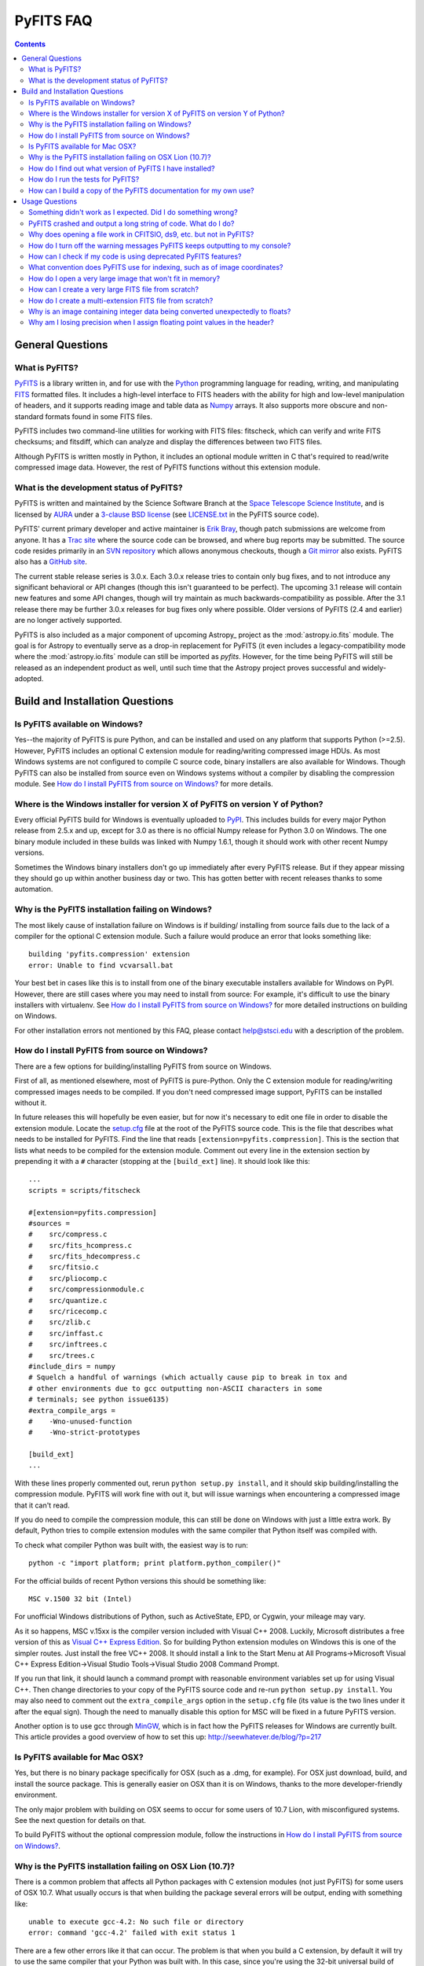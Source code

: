 PyFITS FAQ
----------

.. contents::

General Questions
^^^^^^^^^^^^^^^^^

What is PyFITS?
"""""""""""""""

PyFITS_ is a library written in, and for use with the Python_ programming
language for reading, writing, and manipulating FITS_ formatted files.  It
includes a high-level interface to FITS headers with the ability for high and
low-level manipulation of headers, and it supports reading image and table
data as Numpy_ arrays.  It also supports more obscure and non-standard formats
found in some FITS files.

PyFITS includes two command-line utilities for working with FITS files:
fitscheck, which can verify and write FITS checksums; and fitsdiff, which can
analyze and display the differences between two FITS files.

Although PyFITS is written mostly in Python, it includes an optional module
written in C that's required to read/write compressed image data.  However,
the rest of PyFITS functions without this extension module.

.. _PyFITS: http://www.stsci.edu/institute/software_hardware/pyfits
.. _Python: http://www.python.org
.. _FITS: http://fits.gsfc.nasa.gov/
.. _Numpy: http://numpy.scipy.org/

What is the development status of PyFITS?
"""""""""""""""""""""""""""""""""""""""""

PyFITS is written and maintained by the Science Software Branch at the `Space
Telescope Science Institute`_, and is licensed by AURA_ under a `3-clause BSD
license`_ (see `LICENSE.txt`_ in the PyFITS source code).

PyFITS' current primary developer and active maintainer is `Erik Bray`_, though
patch submissions are welcome from anyone.  It has a `Trac site`_ where the
source code can be browsed, and where bug reports may be submitted.  The source
code resides primarily in an `SVN repository`_ which allows anonymous
checkouts, though a `Git mirror`_ also exists.  PyFITS also has a `GitHub
site`_.

The current stable release series is 3.0.x.  Each 3.0.x release tries to
contain only bug fixes, and to not introduce any significant behavioral or API
changes (though this isn't guaranteed to be perfect).  The upcoming 3.1 release
will contain new features and some API changes, though will try maintain as
much backwards-compatibility as possible.  After the 3.1 release there may be
further 3.0.x releases for bug fixes only where possible.  Older versions of
PyFITS (2.4 and earlier) are no longer actively supported.

PyFITS is also included as a major component of upcoming Astropy_ project as
the :mod:`astropy.io.fits` module.  The goal is for Astropy to eventually serve
as a drop-in replacement for PyFITS (it even includes a legacy-compatibility
mode where the :mod:`astropy.io.fits` module can still be imported as `pyfits`.
However, for the time being PyFITS will still be released as an independent
product as well, until such time that the Astropy project proves successful and
widely-adopted.

.. _Space Telescope Science Institute: http://www.stsci.edu/
.. _AURA: http://www.aura-astronomy.org/
.. _3-clause BSD license: http://en.wikipedia.org/wiki/BSD_licenses#3-clause_license_.28.22New_BSD_License.22_or_.22Modified_BSD_License.22.29
.. _LICENSE.txt: https://trac.assembla.com/pyfits/browser/trunk/LICENSE.txt
.. _Erik Bray: mailto:embray@stsci.edu
.. _Trac site: https://trac.assembla.com/pyfits/
.. _SVN repository: https://subversion.assembla.com/svn/pyfits/
.. _Git mirror: git://github.com/iguananaut/PyFITS.git
.. _GitHub site: https://github.com/iguananaut/PyFITS


Build and Installation Questions
^^^^^^^^^^^^^^^^^^^^^^^^^^^^^^^^

Is PyFITS available on Windows?
"""""""""""""""""""""""""""""""

Yes--the majority of PyFITS is pure Python, and can be installed and used on
any platform that supports Python (>=2.5).  However, PyFITS includes an
optional C extension module for reading/writing compressed image HDUs.  As most
Windows systems are not configured to compile C source code, binary installers
are also available for Windows.  Though PyFITS can also be installed from
source even on Windows systems without a compiler by disabling the compression
module.  See `How do I install PyFITS from source on Windows?`_ for more
details.

Where is the Windows installer for version X of PyFITS on version Y of Python?
""""""""""""""""""""""""""""""""""""""""""""""""""""""""""""""""""""""""""""""

Every official PyFITS build for Windows is eventually uploaded to PyPI_.  This
includes builds for every major Python release from 2.5.x and up, except for
3.0 as there is no official Numpy release for Python 3.0 on Windows.  The one
binary module included in these builds was linked with Numpy 1.6.1, though it
should work with other recent Numpy versions.

Sometimes the Windows binary installers don't go up immediately after every
PyFITS release.  But if they appear missing they should go up within another
business day or two.  This has gotten better with recent releases thanks to
some automation.

.. _PyPI: http://pypi.python.org/pypi/pyfits

Why is the PyFITS installation failing on Windows?
""""""""""""""""""""""""""""""""""""""""""""""""""

The most likely cause of installation failure on Windows is if building/
installing from source fails due to the lack of a compiler for the optional C
extension module.  Such a failure would produce an error that looks something
like::

    building 'pyfits.compression' extension
    error: Unable to find vcvarsall.bat

Your best bet in cases like this is to install from one of the binary
executable installers available for Windows on PyPI.  However, there are still
cases where you may need to install from source: For example, it's difficult to
use the binary installers with virtualenv.  See `How do I install PyFITS from
source on Windows?`_ for more detailed instructions on building on Windows.

For other installation errors not mentioned by this FAQ, please contact
help@stsci.edu with a description of the problem.

How do I install PyFITS from source on Windows?
"""""""""""""""""""""""""""""""""""""""""""""""

There are a few options for building/installing PyFITS from source on Windows.

First of all, as mentioned elsewhere, most of PyFITS is pure-Python.  Only the
C extension module for reading/writing compressed images needs to be compiled.
If you don't need compressed image support, PyFITS can be installed without it.

In future releases this will hopefully be even easier, but for now it's
necessary to edit one file in order to disable the extension module.  Locate
the `setup.cfg`_ file at the root of the PyFITS source code.  This is the file
that describes what needs to be installed for PyFITS.  Find the line that reads
``[extension=pyfits.compression]``.  This is the section that lists what needs
to be compiled for the extension module.  Comment out every line in the
extension section by prepending it with a ``#`` character (stopping at the 
``[build_ext]`` line).  It should look like this::

    ...
    scripts = scripts/fitscheck

    #[extension=pyfits.compression]
    #sources = 
    #    src/compress.c
    #    src/fits_hcompress.c
    #    src/fits_hdecompress.c
    #    src/fitsio.c
    #    src/pliocomp.c
    #    src/compressionmodule.c
    #    src/quantize.c
    #    src/ricecomp.c
    #    src/zlib.c
    #    src/inffast.c
    #    src/inftrees.c
    #    src/trees.c
    #include_dirs = numpy
    # Squelch a handful of warnings (which actually cause pip to break in tox and
    # other environments due to gcc outputting non-ASCII characters in some
    # terminals; see python issue6135)
    #extra_compile_args =
    #    -Wno-unused-function
    #    -Wno-strict-prototypes

    [build_ext]
    ...

With these lines properly commented out, rerun ``python setup.py install``, and
it should skip building/installing the compression module.  PyFITS will work
fine with out it, but will issue warnings when encountering a compressed image
that it can't read.

If you do need to compile the compression module, this can still be done on
Windows with just a little extra work.  By default, Python tries to compile
extension modules with the same compiler that Python itself was compiled with.

To check what compiler Python was built with, the easiest way is to run::

    python -c "import platform; print platform.python_compiler()"

For the official builds of recent Python versions this should be something
like::

    MSC v.1500 32 bit (Intel)

For unofficial Windows distributions of Python, such as ActiveState, EPD, or
Cygwin, your mileage may vary.

As it so happens, MSC v.15xx is the compiler version included with Visual
C++ 2008.  Luckily, Microsoft distributes a free version of this as `Visual C++
Express Edition`_.  So for building Python extension modules on Windows this is
one of the simpler routes.  Just install the free VC++ 2008.  It should install
a link to the Start Menu at All Programs->Microsoft Visual C++ Express
Edition->Visual Studio Tools->Visual Studio 2008 Command Prompt.

If you run that link, it should launch a command prompt with reasonable
environment variables set up for using Visual C++.  Then change directories to
your copy of the PyFITS source code and re-run ``python setup.py install``.
You may also need to comment out the ``extra_compile_args`` option in the
``setup.cfg`` file (its value is the two lines under it after the equal sign).
Though the need to manually disable this option for MSC will be fixed in a
future PyFITS version.

Another option is to use gcc through `MinGW`_, which is in fact how the PyFITS
releases for Windows are currently built.  This article provides a good
overview of how to set this up: http://seewhatever.de/blog/?p=217

.. _setup.cfg: https://trac.assembla.com/pyfits/browser/trunk/setup.cfg
.. _Visual C++ Express Edition: http://www.microsoft.com/visualstudio/en-us/products/2008-editions/express
.. _MinGW: http://www.mingw.org/

Is PyFITS available for Mac OSX?
""""""""""""""""""""""""""""""""

Yes, but there is no binary package specifically for OSX (such as a .dmg, for
example).  For OSX just download, build, and install the source package.  This
is generally easier on OSX than it is on Windows, thanks to the more
developer-friendly environment.

The only major problem with building on OSX seems to occur for some users of
10.7 Lion, with misconfigured systems.  See the next question for details on
that.

To build PyFITS without the optional compression module, follow the
instructions in `How do I install PyFITS from source on Windows?`_.

Why is the PyFITS installation failing on OSX Lion (10.7)?
""""""""""""""""""""""""""""""""""""""""""""""""""""""""""

There is a common problem that affects all Python packages with C extension
modules (not just PyFITS) for some users of OSX 10.7.  What usually occurs is
that when building the package several errors will be output, ending with
something like::

    unable to execute gcc-4.2: No such file or directory
    error: command 'gcc-4.2' failed with exit status 1

There are a few other errors like it that can occur.  The problem is that when
you build a C extension, by default it will try to use the same compiler that
your Python was built with. In this case, since you're using the 32-bit
universal build of Python it's trying to use the older gcc-4.2 and is trying
to build with PPC support, which is no longer supported in Xcode.

In this case the best solution is to install the x86-64 build of Python for
OSX (http://www.python.org/ftp/python/2.7.2/python-2.7.2-macosx10.6.dmg for
2.7.2).  In fact, this is the build version officially supported for use on
Lion.  Other, unofficial Python builds such as from `MacPorts`_ may also work.

.. _MacPorts: http://astrofrog.github.com/macports-python/

How do I find out what version of PyFITS I have installed?
""""""""""""""""""""""""""""""""""""""""""""""""""""""""""

To output the PyFITS version from the command line, run::

    $ python -c 'import pyfits; print(pyfits.__version__)'

When PyFITS is installed with stsci_python, it is also possible to check the
installed SVN revision by importing ``pyfits.svn_version``.  Then use
``dir(pyfits.svn_version)`` to view a list of available attributes.  A
feature like this will be available soon in standalone versions of PyFITS as
well.

How do I run the tests for PyFITS?
""""""""""""""""""""""""""""""""""

Currently the best way to run the PyFITS tests is to download the source code,
either from a source release or from version control, and to run the tests out
of the source.  It is not necessary to install PyFITS to run the tests out of
the source code.

The PyFITS tests require `nose`_ to run.  nose can be installed on any Python
version using pip or easy_install.  See the nose documentation for more
details.

With nose installed, it is simple to run the tests on Python 2.x::

    $ python setup.py nosetests

If PyFITS has not already been built, this will build it automatically, then
run the tests.  This does not cause PyFITS to be installed.

On Python 3.x the situation is a little more complicated.  This is due to the
fact that PyFITS' source code is not Python 3-compatible out of the box, but
has to be run through the 2to3 converter.  Normally when you build/install
PyFITS on Python 3.x, the 2to3 conversion is performed automatically.
Unfortunately, nose does not know to use the 2to3'd source code, and will
instead try to import and test the unconverted source code.

To work around this, it is necessary to first build PyFITS (which will run the
source through 2to3)::

    $ python setup.py build

Then run the ``nosetests`` command, but pointing it to the ``build`` tree
where the 2to3'd source code and tests reside, using the ``-w`` switch::

    $ python setup.py nosetests -w build/lib.linux-x86_64-3.2

where the exact path of the ``build/lib.*`` directory will vary depending on
your platform and Python version.

.. _nose: http://readthedocs.org/docs/nose/en/latest/

How can I build a copy of the PyFITS documentation for my own use?
""""""""""""""""""""""""""""""""""""""""""""""""""""""""""""""""""

First of all, it's worth pointing out that the documentation for the latest
version of PyFITS can always be downloaded in `PDF form
<http://stsdas.stsci.edu/download/docs/The_PyFITS_Handbook.pdf>`_ or browsed
online in `HTML <http://packages.python.org/pyfits>`_.  There are also plans
to make the docs for older versions of PyFITS, as well as up-to-date
development docs available online.

Otherwise, to build your own version of the docs either for offline use, or to
build the development version of the docs there are a few reqirements.  The
most import requirement is `Sphinx`_, which is the toolkit used to generate
the documentation.  Use ``pip install sphinx`` or ``easy_install sphinx`` to
install Sphinx.  Using pip or easy_install will install the correct versions
of Sphinx's basic dependencies, which include docutils, Jinja2, and Pygments.

Next, the docs require STScI's custom Sphinx theme, `stsci.sphinxext`_.  It's
a simple pure-Python pacakge and can be installed with pip or easy_install.

The next requirement is `numpydoc`_, which is not normally installed with
Numpy itself.  Install it with pip or easy_install.  Numpy is also required,
though it is of course a requirement of PyFITS itself.

Finally, it is necessary to have `matplotlib`_, specifically for
matplotlib.sphinxext.  This is perhaps the most onerous requirement if you do
not already have it instaled. Please refer to the matplotlib documentation for
details on downloading and installing matplotlib.

It is also necessary to install PyFITS itself in order to generate the API
documentation.  For this reason, it is a good idea to install Sphinx and
PyFITS into a `virtualenv`_ in order to build the development version of the
docs (see below).

With all the requirements installed, change directories into the `docs/`
directory in the PyFITS source code, and run::

    $ make html

to build the HTML docs, which will be output to `build/html`.  To build the
docs in other formats, please refer to the Sphinx documentation.

To summarize, assuming that you already have Numpy and Matplotlib on your
Python installation, perform the following steps from within the PyFITS source
code::

    $ virtualenv --system-site-packages pyfits-docs
    $ source pyfits-docs/bin/activate
    $ pip install sphinx
    $ pip install numpydoc
    $ pip install stsci.sphinxext
    $ python setup.py install pyfits
    $ cd docs/
    $ make html


.. _Sphinx: http://sphinx.pocoo.org/
.. _stsci.sphinxext: http://pypi.python.org/pypi/stsci.sphinxext
.. _numpydoc: http://pypi.python.org/pypi/numpydoc
.. _matplotlib: http://matplotlib.sourceforge.net/
.. _virtualenv: http://pypi.python.org/pypi/virtualenv


Usage Questions
^^^^^^^^^^^^^^^

Something didn't work as I expected.  Did I do something wrong?
"""""""""""""""""""""""""""""""""""""""""""""""""""""""""""""""

Possibly.  But if you followed the documentation and things still did not work
as expected, it is entirely possible that there is a mistake in the
documentation, a bug in the code, or both.  So feel free to report it as a
bug.  There are also many, many corner cases in FITS files, with new ones
discovered almost every week.  PyFITS is always improving, but does not
support all cases perfectly.  There are some features of the FITS format
(scaled data, for example) that are difficult to support correctly and can
sometimes cause unexpected behavior.

For the most common cases, however, such as reading and updating FITS headers,
images, and tables, PyFITS should be very stable and well-tested.  Before
every PyFITS release it is ensured that all its tests pass on a variety of
platforms, and those tests cover the majority of use-cases (until new
corner cases are discovered).

PyFITS crashed and output a long string of code.  What do I do?
"""""""""""""""""""""""""""""""""""""""""""""""""""""""""""""""

This listing of code is what is knows as a `stack trace`_ (or in Python
parlance a "traceback").  When an unhandled exception occurs in the code,
causing the program to end, this is a way of displaying where the exception
occurred and the path through the code that led to it.

As PyFITS is meant to be used as a piece in other software projects, some
exceptions raised by PyFITS are by design.  For example, one of the most
common exceptions is a `KeyError` when an attempt is made to read the value of
a non-existent keyword in a header::

    >>> import pyfits
    >>> h = pyfits.Header()
    >>> h['NAXIS']
    Traceback (most recent call last):
      File "<stdin>", line 1, in <module>
      File "/path/to/pyfits/header.py", line 125, in __getitem__
        return self._cards[self._cardindex(key)].value
      File "/path/to/pyfits/header.py", line 1535, in _cardindex
        raise KeyError("Keyword %r not found." % keyword)
    KeyError: "Keyword 'NAXIS' not found."

This indicates that something was looking for a keyword called "NAXIS" that
does not exist.  If an error like this occurs in some other software that uses
PyFITS, it may indicate a bug in that software, in that it expected to find a
keyword that didn't exist in a file.

Most "expected" exceptions will output a message at the end of the traceback
giving some idea of why the exception occurred and what to do about it.  The
more vague and mysterious the error message in an exception appears, the more
likely that it was caused by a bug in PyFITS.  So if you're getting an
exception and you really don't know why or what to do about it, feel free to
report it as a bug.

.. _stack trace: http://en.wikipedia.org/wiki/Stack_trace

Why does opening a file work in CFITSIO, ds9, etc. but not in PyFITS?
"""""""""""""""""""""""""""""""""""""""""""""""""""""""""""""""""""""

As mentioned elsewhere in this FAQ, there are many unusual corner cases when
dealing with FITS files.  It's possible that a file should work, but isn't
support due to a bug.  Sometimes it's even possible for a file to work in an
older version of PyFITS, but not a newer version due to a regression that
isn't tested for yet.

Another problem with the FITS format is that, as old as it is, there are many
conventions that appear in files from certain sources that do not meet the
FITS standard.  And yet they are so common-place that it is necessary to
support them in any FITS readers.  CONTINUE cards are one such example.  There
are non-standard conventions supported by PyFITS that are not supported by
CFITSIO and vice-versa.  You may have hit one of those cases.

If PyFITS is having trouble opening a file, a good way to rule out whether not
the problem is with PyFITS is to run the file through the `fitsverify`_.  For
smaller files you can even use the `online FITS verifier`_.  These use CFITSIO
under the hood, and should give a good indication of whether or not there is
something erroneous about the file.  If the file is malformatted, fitsverify
will output errors and warnings.

If fitsverify confirms no problems with a file, and PyFITS is still having
trouble opening it (especially if it produces a traceback) then it's likely
there is a bug in PyFITS.

.. _fitsverify: http://heasarc.gsfc.nasa.gov/docs/software/ftools/fitsverify/
.. _online FITS verifier: http://fits.gsfc.nasa.gov/fits_verify.html

How do I turn off the warning messages PyFITS keeps outputting to my console?
"""""""""""""""""""""""""""""""""""""""""""""""""""""""""""""""""""""""""""""

PyFITS uses Python's built-in `warnings`_ subsystem for informating about
exceptional conditions in the code that are recoverable, but that the user may
way to be informed of.  One of the most common warnings in PyFITS occurs when
updating a header value in such a way that the comment must be truncated to
preserve space::

    Card is too long, comment is truncated.

Any console output generated by PyFITS can be assumed to be from the warnings
subsystem.  Fortunately there are two easy ways to quiet these warnings:

 1. Using the `-W option`_ to the ``python`` executable.  Just start Python
    like::

        $ python -Wignore <scriptname>

    or for short::

        $ python -Wi <scriptname>

    and all warning output will be silenced.

 2. Warnings can be silenced programatically from anywhere within a script.
    For example, to disable all warnings in a script, add something like::

        import warnings
        warnings.filterwarnings('ignore')

 Another option, instead of ``ignore`` is ``once``, which causes any warning
 to be output only once within the session, rather than repeatedly (such as in
 a loop).  There are many more ways to filter warnings with ``-W`` and the
 warnings module.  For example, it is possible to silence only specific
 warning messages.  Please refer to the Python documentation for more details,
 or ask at help@stsci.edu.

.. _warnings: http://docs.python.org/library/warnings.html
.. _-W option: http://docs.python.org/using/cmdline.html#cmdoption-W

How can I check if my code is using deprecated PyFITS features?
"""""""""""""""""""""""""""""""""""""""""""""""""""""""""""""""

PyFITS 3.0 included a major reworking of the code and some of the APIs.  Most
of the differences are just renaming functions to use a more consistent naming
scheme.  For example the ``createCard()`` function was renamed to
``create_card()`` for consistency with a ``lower_case_underscore`` naming
scheme for functions.

There are a few other functions and attributes that were deprecated either
because they were renamed to something simpler or more consistent, or because
they were redundant or replaced.

Eventually all deprecated features will be removed in future PyFITS versions
(though there will be significant warningsin advance).  It is best to check
whether your code is using deprecatd features sooner rather than later.

On Python 2.5, all deprecation warnigns are displayed by default, so you may
have already discovered them.  However, on Python 2.6 and up, deprecation
warnings are *not* displayed by default.  To show all deprecation warnings,
start Python like::

    $ python -Wd <scriptname>

Most deprecation issues can be fixed with a simple find/replace.  The warnings
displayed will let you know how to replace the old interface.

If you have a lot of old code that was written for older versions of PyFITS it
would be worth doing this.  PyFITS 3.1 introduces a significant rewrite of the
Header interface, and contains even more deprecations.

What convention does PyFITS use for indexing, such as of image coordinates?
"""""""""""""""""""""""""""""""""""""""""""""""""""""""""""""""""""""""""""

All arrays and sequences in PyFITS use a zero-based indexing scheme.  For
example, the first keyword in a header is ``header[0]``, not ``header[1]``.
This is in accordance with Python itself, as well as C, on which PyFITS is
based.

This may come as a surprise to veteran FITS users coming from IRAF, where
1-based indexing is typically used, due to its origins in FORTRAN.

Likewise, the top-left pixel in an N x N array is ``data[0,0]``.  The indices
for 2-dimensional arrays are row-major order, in that the first index is the
row number, and the second index is the column number.  Or put in terms of
axes, the first axis is the y-axis, and the second axis is the x-axis.  This is
the opposite of column-major order, which is used by FORTRAN and hence FITS.
For example, the second index refers to the axis specified by NAXIS1 in the
FITS header.

In general, for N-dimensional arrays, row-major orders means that the
right-most axis is the one that varies the fastest while moving over the
array data linearly.  For example, the 3-dimensional array::

    [[[1, 2],
      [3, 4]],
     [[5, 6],
      [7, 8]]]

is represented linearly in row-major order as::

    [1, 2, 3, 4, 5, 6, 7, 8]

Since 2 immediately follows 1, you can see that the right-most (or inner-most)
axis is the one that varies the fastest.

The discrepancy in axis-ordering may take some getting used to, but it is a
necessary evil.  Since most other Python and C software assumes row-major
ordering, trying to enforce column-major ordering in arrays returned by PyFITS
is likely to cause more difficulties than it's worth.

How do I open a very large image that won't fit in memory?
""""""""""""""""""""""""""""""""""""""""""""""""""""""""""

Prior to PyFITS 3.1, when the data portion of an HDU is accessed, the data is
read into memory in its entirety.  For example::

    >>> hdul = pyfits.open('myimage.fits')
    >>> hdul[0].data
    ...

reads the entire image array from disk into memory.  For very large images or
tables this is clearly undesirable, if not impossible given the available
resources.

However, ``pyfits.open()`` has an option to access the data portion of an HDU
by memory mapping using `mmap`_.  What this means is that accessing the data
as in the example above only reads portions of the data into memory on demand.
For example, if I request just a slice of the image, such as
``hdul[0].data[100:200]``, then just rows 100-200 will be read into memory.
This happens transparently, as though the entire image were already in memory.
This works the same way for tables.  For most cases this is your best bet for
working with large files.

To use memory mapping, just add the ``memmap=True`` argument to
``pyfits.open()``.

In PyFITS 3.1, the mmap support is improved enough that ``memmap=True`` is the
default for all ``pyfits.open()`` calls.  The default can also be controlled
through an environment variable called ``PYFITS_USE_MEMMAP``.  Setting this to
``0`` will disable mmap by default.

Unfortunately, memory mapping does not currently work as well with scaled
image data, where BSCALE and BZERO factors need to be applied to the data to
yield physical values.  Currently this requires enough memory to hold the
entire array, though this is an area that will see improvement in the future.

An alternative, which currently only works for image data (that is,
non-tables) is the sections interface.  It is largely replaced by the better
support for memmap, but may still be useful on systems with more limited
virtual-memory space, such as on 32-bit systems.  Support for scaled image
data is flakey with sections too, though that will be fixed.  See `the PyFITS
documentation
<http://packages.python.org/pyfits/users_guide/users_image.html#data-section>`_
for more details on working with sections.

.. _mmap: http://en.wikipedia.org/wiki/Mmap

How can I create a very large FITS file from scratch?
"""""""""""""""""""""""""""""""""""""""""""""""""""""

This is a very common issue, but unfortunately PyFITS does not come with any
built-in facilities for creating large files (larger than will fit in memory)
from scratch (though it may in the future).

Normally to create a single image FITS file one would do something like::

    >> data = numpy.zeros((40000, 40000), dtype=numpy.float64)
    >> hdu = pyfits.PrimaryHDU(data=data)
    >> hdu.writeto('large.fits')

However, a 40000 x 40000 array of doubles is nearly twelve gigabytes!  Most
systems won't be able to create that in memory just to write out to disk.  In
order to create such a large file efficiently requires a little extra work,
and a few assumptions.

First, it is helpful to anticpate about how large (as in, how many keywords)
the header will have in it.  FITS headers must be written in 2880 byte
blocks--large enough for 36 keywords per block (including the END keyword in
the final block).  Typical headers have somewhere between 1 and 4 blocks,
though sometimes more.

Since the first thing we write to a FITS file is the header, we want to write
enough header blocks so that there is plenty of padding in which to add new
keywords without having to resize the whole file.  Say you want the header to
use 4 blocks by default.  Then, excluding the END card which PyFITS will add
automatically, create the header and pad it out to 36 * 4 cards like so::

    >>> data = numpy.zeros((100, 100), dtype=numpy.float64)
    # This is a stub array that we'll be using the initialize the HDU; its
    # exact size is irrelevant, as long as it has the desired number of
    # dimensions
    >>> hdu = pyfits.PrimaryHDU(data=data)
    >>> header = hdu.header
    >>> while len(header) < (36 * 4 - 1):
    ...     header.append()  # Adds a blank card to the end

Now adjust the NAXISn keywords to the desired size of the array, and write
*only* the header out to a file.  Using the ``hdu.writeto()`` method will
cause PyFITS to "helpfully" reset the NAXISn keywords to match the size of the
dummy array::

    >>> header['NAXIS1'] = 40000
    >>> header['NAXIS2'] = 40000
    >>> header.tofile('large.fits')

Finally, we need to grow out the end of the file to match the length of the
data (plus the length of the header).  This can be done very efficiently on
most systems by seeking past the end of the file and writing a single byte,
like so::

    >>> with open('large.fits', 'rb+') as fobj:
    ...     fobj.seek(len(header.tostring()) + (40000 * 40000 * 8) - 1)
    ...     # The -1 is to account for the final byte that we are about to
    ...     # write
    ...     fobj.write('\0')

On modern operating systems this will cause the file (past the header) to be
filled with zeros out to the ~12GB needed to hold a 40000 x 40000 image.  On
filesystems that support sparse file creation (most Linux filesystems, but not
HFS+) this is a very fast, efficient operation.  On other systems your mileage
may vary.

This isn't the only way to build up a large file, but probably one of the
safest.  This method can also be used to create large multi-extension FITS
files, with a little care.

For creating very large tables, this method may also be used.  Though it can
be difficult to determine ahead of time how many rows a table will need.  In
general, use of PyFITS is discouraged for the creation and manipulation of
large tables.  The FITS format itself is not designed for efficient on-disk or
in-memory manipulation of table structures.  For large, heavy-duty table data
it might be better too look into using `HDF5`_ through the `PyTables`_
library.

PyTables makes use of Numpy under the hood, and can be used to write binary
table data to disk in the same format required by FITS.  It is then possible
to serialize your table to the FITS format for distribution.  At some point
this FAQ might provide an example of how to do this.

.. _HDF5: http://www.hdfgroup.org/HDF5/
.. _PyTables: http://www.pytables.org/moin

How do I create a multi-extension FITS file from scratch?
"""""""""""""""""""""""""""""""""""""""""""""""""""""""""

When you open a FITS file with ``pyfits.open()``, a ``pyfits.HDUList`` object
is returned, which holds all the HDUs in the file.  This ``HDUList`` class is
a subclass of Python's builtin ``list``, and can be created from scratch and
used as such::

    >>> new_hdul = pyfits.HDUList()
    >>> new_hdul.append(pyfits.ImageHDU())
    >>> new_hdul.append(pyfits.ImageHDU())
    >>> new_hdul.writeto('test.fits')

That will create a new multi-extension FITS file with two empty IMAGE
extensions (a default PRIMARY HDU is prepended automatically if one was not
provided manually).

Why is an image containing integer data being converted unexpectedly to floats?
"""""""""""""""""""""""""""""""""""""""""""""""""""""""""""""""""""""""""""""""

If the header for your image contains non-trivial values for the optional
BSCALE and/or BZERO keywords (that is, BSCALE != 1 and/or BZERO != 0), then
the raw data in the file must be rescaled to its physical values according to
the formula::

    physical_value = BZERO + BSCALE * array_value

As BZERO and BSCALE are floating point values, the resulting value must be a
float as well.  If the original values were 16-bit integers, the resulting
values are single-precision (32-bit) floats.  If the original values were
32-bit integers the resulting values are double-precision (64-bit floats).

This automatic scaling can easily catch you of guard if you're not expecting
it, because it doesn't happen until the data portion of the HDU is accessed
(to allow things like updating the header without rescaling the data).  For
example::

    >>> hdul = pyfits.open('scaled.fits')
    >>> image = hdul['SCI', 1]
    >>> image.header['BITPIX']
    32
    >>> image.header['BSCALE']
    2.0
    >>> data = image.data  # Read the data into memory
    >>> data.dtype
    dtype('float64')  # Got float64 despite BITPIX = 32 (32-bit int)
    >>> image.header['BITPIX']  # The BITPIX will automatically update too
    -64
    >>> 'BSCALE' in image.header  # And the BSCALE keyword removed
    False

The reason for this is that once a user accesses the data they may also
manipulate it and perform calculations on it.  If the data were forced to
remain as integers, a great deal of precision is lost.  So it is best to err
on the side of not losing data, at the cost of causing some confusion at
first.

If the data must be returned to integers before saving, use the ``scale()``
method::

    >>> image.scale('int32')
    >>> image.header['BITPIX']
    32

To prevent rescaling from occurring at all (good for updating headers--even if
you don't intend for the code to access the data, it's good to err on the side
of caution here), use the ``do_not_scale_image_data`` argument when opening
the file::

    >>> hdul = pyfits.open('scaled.fits', do_not_scale_image_data=True)
    >>> image = hdul['SCI', 1]
    >>> image.data.dtype
    dtype('int32')

Why am I losing precision when I assign floating point values in the header?
""""""""""""""""""""""""""""""""""""""""""""""""""""""""""""""""""""""""""""

The FITS standard allows two formats for storing floating-point numbers in a
header value.  The "fixed" format requires the ASCII representation of the
number to be in bytes 11 through 30 of the header card, and to be
right-justified.  This leaves a standard number of characters for any comment
string.

The fixed format is not wide enough to represent the full range of values that
can be stored in a 64-bit float with full precision.  So FITS also supports a
"free" format in which the ASCII representation can be stored anywhere, using
the full 70 bytes of the card (after the keyword).

Currently PyFITS only supports writing fixed format (it can read both
formats), so all floating point values assigned to a header are stored in the
fixed format.  There are plans to add support for more flexible formatting.

In the meantime it is possible to add or update cards by manually formatting
the card image::

    >>> c = pyfits.Card.fromstring('FOO     = 1234567890.123456789')
    >>> h = pyfits.Header()
    >>> h.append(c)
    >>> h
    FOO     = 1234567890.123456789

As long as you don't assign new values to 'FOO' via ``h['FOO'] = 123``, PyFITS
will maintain the header value exactly as you formatted it.
